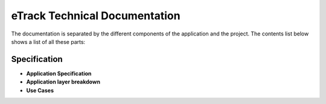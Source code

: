eTrack Technical Documentation
==============================

The documentation is separated by the different components of the application and the project.
The contents list below shows a list of all these parts:

Specification
-------------

* **Application Specification**
* **Application layer breakdown**
* **Use Cases**

